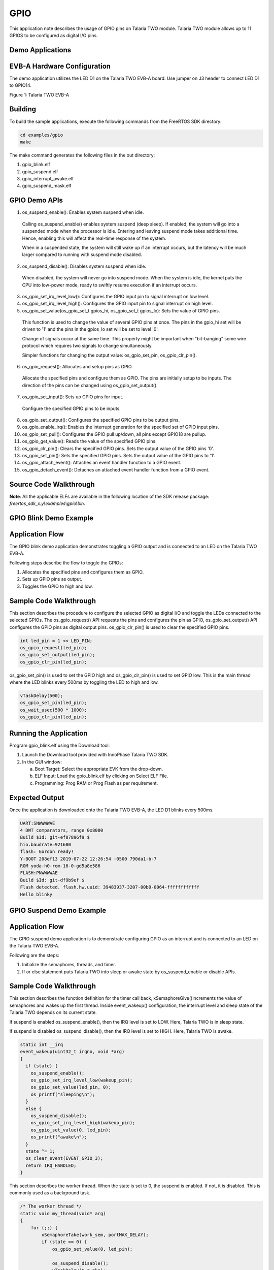 .. _ex gpio:

GPIO
----------------


This application note describes the usage of GPIO pins on Talaria TWO
module. Talaria TWO module allows up to 11 GPIOS to be configured as
digital I/O pins.

Demo Applications
~~~~~~~~~~~~~~~~~~~~~~~~~~~~~~~~~~

EVB-A Hardware Configuration
~~~~~~~~~~~~~~~~~~~~~~~~~~~~~~~~~~

The demo application utilizes the LED D1 on the Talaria TWO EVB-A board.
Use jumper on J3 header to connect LED D1 to GPIO14.

|image120|

Figure 1: Talaria TWO EVB-A

Building
~~~~~~~~~~~~~~~~~~~~~~~~~~~~~~~~~~

To build the sample applications, execute the following commands from
the FreeRTOS SDK directory:

.. code:: shell

      cd examples/gpio
      make


The make command generates the following files in the out directory:

1. gpio_blink.elf

2. gpio_suspend.elf

3. gpio_interrupt_awake.elf

4. gpio_suspend_mask.elf

GPIO Demo APIs
~~~~~~~~~~~~~~~~~~~~~~~~~~~~~~~~~~

1. os_suspend_enable(): Enables system suspend when idle.

..

   Calling os_suspend_enable() enables system suspend (deep sleep). If
   enabled, the system will go into a suspended mode when the processor
   is idle. Entering and leaving suspend mode takes additional time.
   Hence, enabling this will affect the real-time response of the
   system.

   When in a suspended state, the system will still wake up if an
   interrupt occurs, but the latency will be much larger compared to
   running with suspend mode disabled.

2. os_suspend_disable(): Disables system suspend when idle.

..

   When disabled, the system will never go into suspend mode. When the
   system is idle, the kernel puts the CPU into low-power mode, ready to
   swiftly resume execution if an interrupt occurs.

3. os_gpio_set_irq_level_low(): Configures the GPIO input pin to signal
   interrupt on low level.

4. os_gpio_set_irq_level_high(): Configures the GPIO input pin to signal
   interrupt on high level.

5. os_gpio_set_value(os_gpio_set_t gpios_hi, os_gpio_set_t gpios_lo):
   Sets the value of GPIO pins.

..

   This function is used to change the value of several GPIO pins at
   once. The pins in the gpio_hi set will be driven to '1' and the pins
   in the gpios_lo set will be set to level '0'.

   Change of signals occur at the same time. This property might be
   important when "bit-banging" some wire protocol which requires two
   signals to change simultaneously.

   Simpler functions for changing the output value: os_gpio_set_pin,
   os_gpio_clr_pin().

6. os_gpio_request(): Allocates and setup pins as GPIO.

..

   Allocate the specified pins and configure them as GPIO. The pins are
   initially setup to be inputs. The direction of the pins can be
   changed using os_gpio_set_output().

7. os_gpio_set_input(): Sets up GPIO pins for input.

..

   Configure the specified GPIO pins to be inputs.

8.  os_gpio_set_output(): Configures the specified GPIO pins to be
    output pins.

9.  os_gpio_enable_irq(): Enables the interrupt generation for the
    specified set of GPIO input pins.

10. os_gpio_set_pull(): Configures the GPIO pull up/down, all pins
    except GPIO18 are pullup.

11. os_gpio_get_value(): Reads the value of the specified GPIO pins.

12. os_gpio_clr_pin(): Clears the specified GPIO pins. Sets the output
    value of the GPIO pins '0'.

13. os_gpio_set_pin(): Sets the specified GPIO pins. Sets the output
    value of the GPIO pins to '1'.

14. os_gpio_attach_event(): Attaches an event handler function to a GPIO
    event.

15. os_gpio_detach_event(): Detaches an attached event handler function
    from a GPIO event.

Source Code Walkthrough
~~~~~~~~~~~~~~~~~~~~~~~~~~~~~~~~~~

**Note**: All the applicable ELFs are available in the following
location of the SDK release package:
*freertos_sdk_x.y\\examples\\gpio\\bin*.

GPIO Blink Demo Example
~~~~~~~~~~~~~~~~~~~~~~~~~~~~~~~~~~

Application Flow
~~~~~~~~~~~~~~~~

The GPIO blink demo application demonstrates toggling a GPIO output and
is connected to an LED on the Talaria TWO EVB-A.

Following steps describe the flow to toggle the GPIOs:

1. Allocates the specified pins and configures them as GPIO.

2. Sets up GPIO pins as output.

3. Toggles the GPIO to high and low.

Sample Code Walkthrough
~~~~~~~~~~~~~~~~~~~~~~~

This section describes the procedure to configure the selected GPIO as
digital I/O and toggle the LEDs connected to the selected GPIOs. The
os_gpio_request() API requests the pins and configures the pin as GPIO,
os_gpio_set_output() API configures the GPIO pins as digital output
pins. os_gpio_clr_pin() is used to clear the specified GPIO pins.

.. code:: shell

      int led_pin = 1 << LED_PIN;
      os_gpio_request(led_pin);
      os_gpio_set_output(led_pin);
      os_gpio_clr_pin(led_pin);


os_gpio_set_pin() is used to set the GPIO high and os_gpio_clr_pin() is
used to set GPIO low. This is the main thread where the LED blinks every
500ms by toggling the LED to high and low.

.. code:: shell

        vTaskDelay(500);
        os_gpio_set_pin(led_pin);
        os_wait_usec(500 * 1000);
        os_gpio_clr_pin(led_pin);


Running the Application 
~~~~~~~~~~~~~~~~~~~~~~~~

Program gpio_blink.elf using the Download tool:

1. Launch the Download tool provided with InnoPhase Talaria TWO SDK.

2. In the GUI window:

   a. Boot Target: Select the appropriate EVK from the drop-down.

   b. ELF Input: Load the gpio_blink.elf by clicking on Select ELF File.

   c. Programming: Prog RAM or Prog Flash as per requirement.

Expected Output
~~~~~~~~~~~~~~~

Once the application is downloaded onto the Talaria TWO EVB-A, the LED
D1 blinks every 500ms.

.. code:: shell

      UART:SNWWWWAE
      4 DWT comparators, range 0x8000
      Build $Id: git-ef87896f9 $
      hio.baudrate=921600
      flash: Gordon ready!
      Y-BOOT 208ef13 2019-07-22 12:26:54 -0500 790da1-b-7
      ROM yoda-h0-rom-16-0-gd5a8e586
      FLASH:PNWWWWAE
      Build $Id: git-df9b9ef $
      Flash detected. flash.hw.uuid: 39483937-3207-00b0-0064-ffffffffffff
      Hello blinky


GPIO Suspend Demo Example
~~~~~~~~~~~~~~~~~~~~~~~~~~~~~~~~~~

.. _application-flow-1:

Application Flow
~~~~~~~~~~~~~~~~

The GPIO suspend demo application is to demonstrate configuring GPIO as
an interrupt and is connected to an LED on the Talaria TWO EVB-A.

Following are the steps:

1. Initialize the semaphores, threads, and timer.

2. If or else statement puts Talaria TWO into sleep or awake state by
   os_suspend_enable or disable APIs.

.. _sample-code-walkthrough-1:

Sample Code Walkthrough
~~~~~~~~~~~~~~~~~~~~~~~

This section describes the function definition for the timer call back,
xSemaphoreGive()increments the value of semaphores and wakes up the
first thread. Inside event_wakeup() configuration, the interrupt level
and sleep state of the Talaria TWO depends on its current state.

If suspend is enabled os_suspend_enable(), then the IRQ level is set to
LOW. Here, Talaria TWO is in sleep state.

If suspend is disabled os_suspend_disable(), then the IRQ level is set
to HIGH. Here, Talaria TWO is awake.

.. code:: shell

      static int __irq
      event_wakeup(uint32_t irqno, void *arg)
      {
        if (state) {
          os_suspend_enable();
          os_gpio_set_irq_level_low(wakeup_pin);
          os_gpio_set_value(led_pin, 0);
          os_printf("sleeping\n");
        } 
        else {
          os_suspend_disable();
          os_gpio_set_irq_level_high(wakeup_pin);
          os_gpio_set_value(0, led_pin);
          os_printf("awake\n");
        }
        state ^= 1;
        os_clear_event(EVENT_GPIO_3);
        return IRQ_HANDLED;
      }


This section describes the worker thread. When the state is set to 0,
the suspend is enabled. If not, it is disabled. This is commonly used as
a background task.

.. code:: shell

      /* The worker thread */
      static void my_thread(void* arg)
      {
          for (;;) {
              xSemaphoreTake(work_sem, portMAX_DELAY);
              if (state == 0) {
                  os_gpio_set_value(0, led_pin);
      
                  os_suspend_disable();
                  vTaskDelay(t_awake);
                  os_suspend_enable();
                  os_gpio_set_value(led_pin, 0);
                  os_printf(".");
              } else {
                  os_printf("'");
              }
          }
      }


This section configures GPIO as an interrupt:

.. code:: shell

      wakeup_pin = 1 << os_get_boot_arg_int("wakeup", 18);
      /* Request pin for led indication */
      os_gpio_request(led_pin);
      os_gpio_set_output(led_pin);
      os_gpio_set_value(0, led_pin);
      /* gpio wakeup */
      state = 0;
      /*Request pin for wakeup from suspend*/
      os_gpio_request(wakeup_pin);
      os_gpio_set_input(wakeup_pin);
      os_gpio_set_irq_level_low(wakeup_pin);
      /*gpio event that is wakeup capable from suspend*/
      os_gpio_enable_irq(wakeup_pin, 3);
      /*Register gpio wakeup event handler*/
      os_attach_event(EVENT_GPIO_3, event_wakeup, NULL);
      /*enable pull-up as the irq will trigger on high to low*/
      os_gpio_set_pull(GPIO_PIN(wakeup_pin));


Here, wakeup_pin (18) is configured as an interrupt which is triggered
whenever the GPIO18 is set to LOW. It is also configured to call
event_wakeup(), whenever Talaria TWO wakes up from GPIO interrupt
source.

.. _running-the-application-1:

Running the Application
~~~~~~~~~~~~~~~~~~~~~~~

Program gpio_suspend.elf using the Download tool:

1. Launch the Download tool provided with InnoPhase Talaria TWO SDK.

2. In the GUI window:

   a. Boot Target: Select the appropriate EVK from the drop-down.

   b. ELF Input: Load the gpio_suspend.elf by clicking on Select ELF
      File.

   c. Programming: Prog RAM or Prog Flash as per requirement.

.. _expected-output-1:

Expected Output
~~~~~~~~~~~~~~~

Once the application is downloaded onto the Talaria TWO EVB-A, the LED
D1 is ON.

In the demo application, Talaria TWO goes into Sleep Mode and wakes up
and prints a ‘.’ every 300ms.

Next, use a jumper on GPIO18 and pull it LOW or connect it to GND.
Connecting GPIO18 to GND will wake the Talaria TWO from sleep, and then
go back to sleep.

This is achieved by attaching a GPIO interrupt on GPIO18. It is observed
that LED D1 is turned OFF every time Talaria TWO wakes up.

.. code:: shell

      Y-BOOT 208ef13 2019-07-22 12:26:54 -0500 790da1-b-7
      ROM yoda-h0-rom-16-0-gd5a8e586
      FLASH:PNWWWWAE
      Build $Id: git-df9b9ef $
      Flash detected. flash.hw.uuid: 39483937-3207-00b0-0064-ffffffffffff
      SUSPEND test
      timer started
      .....................................awake
      sleeping
      awake
      'sleeping
      awake
      sleeping
      awake
      sleeping
      awake
      sleeping
      awake
      sleeping
      awake
      sleeping
      awake
      sleeping
      awake
      sleeping
      awake
      sleeping
      awake
      sleeping
      ......awake
      sleeping
      awake
      sleeping
      awake
      'sleeping
      awake
      sleeping
      awake
      sleeping
      awake
      sleeping
      awake
      sleeping
      awake
      sleeping
      awake
      sleeping
      awake
      sleeping
      awake
      sleeping
      awake
      sleeping
      awake
      sleeping
      awake
      'sleeping
      awake
      sleeping
      awake
      sleeping
      awake
      sleeping
      awake
      sleeping
      awake
      sleeping
      awake
      sleeping
      ..........................................



GPIO Suspend Mask Demo Example
~~~~~~~~~~~~~~~~~~~~~~~~~~~~~~~~~~

.. _application-flow-2:

Application Flow
~~~~~~~~~~~~~~~~

The GPIO suspend mask demo application demonstrates configuring the
GPIOs as input or output when the Talaria TWO module is in suspend mode.

Following are the steps:

1. Configure the GPIOs to desired state.

2. Output enable (oe) for GPIO14 and GPIO5 using bit masking.

3. GPIO5 is set to HIGH when in suspend.

4. In a while (1) loop, GPIO5 is set to HIGH when in suspend and
   previous GPIO level is restored for every configured interval (5
   seconds).

.. _sample-code-walkthrough-2:

Sample Code Walkthrough
~~~~~~~~~~~~~~~~~~~~~~~

To configure the GPIOs to a desired state when Talaria TWO is in suspend
mode, os_gpio_masks_suspend_set(struct os_gpio_masks mask) can be used
according to the os_gpio_masks struct.

.. code:: shell

      struct os_gpio_masks {
        uint32_t ie;
        uint32_t oe;
        uint32_t pe;
        uint32_t o;
      };



When the Talaria TWO module comes out of suspend mode, the kernel would
configure the GPIOs to their previous state before entering suspend.

.. code:: shell

      suspend_mask.ie = 0x00;
      suspend_mask.oe = 0b100000000100000; //OE on gpio14 and gpio5
      suspend_mask.pe = 0x00;
      suspend_mask.o = 0b000000000100000; //gpio5 set to HIGH when suspend


.. _running-the-application-2:

Running the Application
~~~~~~~~~~~~~~~~~~~~~~~

Program gpio_suspend_mask.elf using the Download Tool:

1. Launch the Download Tool provided with InnoPhase Talaria TWO SDK.

2. In the GUI window:

a. Boot Target: Select the appropriate EVK from the drop-down.

b. ELF Input: Load the gpio_suspend_mask.elf by clicking on Select ELF
   File.

c. Programming: Prog RAM or Prog Flash as per requirement.

.. _expected-output-2:

Expected Output
~~~~~~~~~~~~~~~

As shown in Figure 2, connect the Talaria TWO board with the appropriate
GPIOs to the Logic Analyzer with the required wires, and check the Logic
analyzer’s output.

|image121|

Figure 2: GPIO suspend mask demo- Block diagram

As shown in Figure 3, GPIO 5 is set to HIGH when in suspend and previous
GPIO level is restored for every configure interval (5 seconds).

|image122|

Figure 3: Logic Analyzer output

**Console output**:

.. code:: shell

      UART:SNWWWWAE
      Build $Id: git-b664be2af $
      hio.baudrate=921600
      flash: Gordon ready!
      Y-BOOT 208ef13 2019-07-22 12:26:54 -0500 790da1-b-7
      ROM yoda-h0-rom-16-0-gd5a8e586
      FLASH:PNWWWWAEBuild $Id: git-1ce73bb $
      Flash detected. flash.hw.uuid: 39483937-3207-0094-0054-ffffffffffff
      GPIO Mask test
      T2 sleeping
      T2 awake
      T2 sleeping
      T2 awake
      T2 sleeping
      T2 awake
      T2 sleeping
      T2 awake
      T2 sleeping
      T2 awake
      T2 sleeping
      T2 awake
      T2 sleeping
      T2 awake
      T2 sleeping
      T2 awake
      T2 sleeping
      T2 awake
      T2 sleeping
      T2 awake
      T2 sleeping
      T2 awake
      T2 sleeping
      T2 awake
      T2 sleeping
      T2 awake
      T2 sleeping
      T2 awake
      T2 sleeping
      T2 awake
      T2 sleeping
      T2 awake
      T2 sleeping
      T2 awake
      T2 sleeping
      T2 awake
      T2 sleeping


GPIO Interrupt Awake Demo Example
~~~~~~~~~~~~~~~~~~~~~~~~~~~~~~~~~~

.. _application-flow-3:

Application Flow
~~~~~~~~~~~~~~~~

The GPIO interrupt awake demo application demonstrates the configuration
of two GPIO input pins to signal interrupt on low level.

Following are the steps:

1. Initialize the wakeup parameters.

2. Select a GPIO for waking up the Talaria TWO module and attach an
   event handler function to a GPIO event.

3. Identify the wakeup source array index of the wakeup signal currently
   being debounced.

4. Debouncing logic to detect the switch debouncing.

5. Callback function to show case enabling the interrupt.

6. Detach an attached event handler function from a GPIO event.

.. _sample-code-walkthrough-3:

Sample Code Walkthrough
~~~~~~~~~~~~~~~~~~~~~~~

This section describes the main function of the gpio_interrupt_awake
application. It initializes the wakeup parameters and initiates the GPIO
configured as an interrupt pin through boot arguments.

.. code:: shell

      wakeup_init();
          wakeup_gpio = os_get_boot_arg_int("key_pin", 0xFF);
          if(wakeup_gpio != 0xFF)
          {
                 if(wakeup_gpio_select(0, wakeup_gpio, WAKEUP_TRIG_LVL_LOW,   
                    DEBOUNCE_TIME_MS, callback_1) == -1)
                 return -1;
          }
          wakeup_gpio = os_get_boot_arg_int("pir_pin", 0xFF);
          if(wakeup_gpio != 0xFF)
          {
               if(wakeup_gpio_select(1, wakeup_gpio, WAKEUP_TRIG_LVL_LOW,  
                    DEBOUNCE_TIME_MS, callback_2) == -1)
                   return -1;
           }
      
          /*Enter suspend state*/
          os_suspend_enable();
          while(1){
              vTaskDelay(10000);
          }



wakeup_init()initiates the wakeup parameters. wakeup_gpio_select()
selects a GPIO to wake up the Talaria TWO module and then the Talaria
TWO module will enter into suspend mode (sleep mode).

wakeup_gpio_select() selects a GPIO for waking up the Talaria TWO module
through an interrupt event (GPIO to which the wakeup source (Push button
switch) is connected).

os_gpio_set_irq_level_low() is a logic level of the GPIO pin when a
wakeup signal is invoked. This level is used for identifying the IRQ
level.

This block of code will attach an event handler function to a GPIO
event. The GPIO pin configured through the boot argument is an input pin
and the os_gpio_attach_event() attaches an event handler function to a
GPIO event.

**Note:** In this example we have demonstrated event 3 (gpio_event_3).

.. code:: shell

      if(!os_gpio_request(GPIO_PIN(gpio_pin)) || wakeup_index >=  
                MAX_WAKEUP_SOURCE_CNT) {
              os_printf("\n wakeup_gpio_select for gpio %d failed..!\n", 
                   gpio_pin);
      	    return -1;
          }
      wakeup_src[wakeup_index].gpio = gpio_pin;
      os_gpio_set_input(GPIO_PIN(wakeup_src[wakeup_index].gpio));
        if(trigger_level == 0){
          	wakeup_src[wakeup_index].irq_level = 0;
          	os_gpio_set_irq_level_low(GPIO_PIN(wakeup_src[wakeup_in
                 dex].gpio));
          }
      
      wakeup_src[wakeup_index].wakeup_clbk = fptr;
      wakeup_src[wakeup_index].debounce_ms = 1000UL * debounce_ms;
      
      os_gpio_attach_event(gpio_event_3, gpio_changed, NULL);
      wakeup_src[wakeup_index].xTimer = xTimerCreate(
             /* Just a text name, not used by the RTOS kernel. */
              "Timer",
              /* The timer period in ticks, must be greater than 0. */
              wakeup_src[wakeup_index].debounce_ms,
              /* The timers will auto-reload themselves when they expire. */
              pdFALSE,
              /* The ID is used to store a count of the number of times the       
                 timer has expired, which is initialised to 0. */
              (void*)0,
              /* Each timer calls the same callback when it expires. */
              vTimerCallback);
          if (wakeup_src[wakeup_index].xTimer == NULL) {
              /* The timer was not created. */
              os_printf("timer create failed.!\n");
              return -1;
          }
      
      os_gpio_enable_irq(GPIO_PIN(wakeup_src[wakeup_index].gpio), 3);         
      //Testing with gpio event 3 for key_pin
      os_printf("\n gpio-%d is selected for the interrupt \n",   
      wakeup_src[wakeup_index].gpio);
      return 0;


After attaching the event, the timer will be created to check the
interrupt occurrence in the configured GPIO PIN.

If an interrupt occurs in any of the configured GPIO pins, the
gpio_changed() handler function will be executed. The GPIO ISR handler
finds which wake-up source triggered the IRQ.

.. code:: shell

      /* find which wakeup source triggered the IRQ */
          wakeup_index = wakeup_index_from_irq();
          if (wakeup_index != 0xFF) {
              // delay for debounce
              if (xTimerStart(wakeup_src[wakeup_index].xTimer, 0) != pdPASS) {
                  while (1)
                     ;
              }
              /* disable all wakeup source IRQs, debounce one at a time */
              disable_wakeup_irqs();
              wakeup_src[wakeup_index].debouncing = true;
      }


The wakeup_index_from_irq()identifies which wakeup source is causing the
interruption.

.. code:: shell

      for(wakeup_index = 0; wakeup_index < MAX_WAKEUP_SOURCE_CNT; wakeup_index++)
          {
              if(wakeup_src[wakeup_index].gpio != 0xFF)
              {
                  if(wakeup_src[wakeup_index].invoked == true)
                  {
                      irq_level = !wakeup_src[wakeup_index].irq_level;
                  }
                  else
                  {
                      irq_level = wakeup_src[wakeup_index].irq_level;
                  }
                  gpio_val = os_gpio_get_value(
                                GPIO_PIN(wakeup_src[wakeup_index].gpio));
                  gpio_val = gpio_val >> wakeup_src[wakeup_index].gpio;
                  if(irq_level == (uint8_t)gpio_val)
                  {
                      return wakeup_index;
                  }
      }


The xTimerStart() executes the timer delay function and debounce logic
to avoid registering multiple interrupts in a short period of time. The
debouncing logic executes the 40ms debouncing time.

The disable_wakeup_irqs() will disable all wakeup source IRQs, debounce
one at a time and it will find which wakeup source is being debounced.

.. code:: shell

      uint8_t wakeup_index;
          for(wakeup_index = 0; wakeup_index < MAX_WAKEUP_SOURCE_CNT;  
                      wakeup_index++)
          {
              if(wakeup_src[wakeup_index].gpio != 0xFF)
              {
                  os_gpio_disable_irq(GPIO_PIN(
                           wakeup_src[wakeup_index].gpio));
              }
          }



The debouncing_wakeup_src()identifies the wake-up source array index of
the wake-up signal currently being debounced.

.. code:: shell

      uint8_t wakeup_index;
      for(wakeup_index = 0; wakeup_index < MAX_WAKEUP_SOURCE_CNT; 
                  wakeup_index++)
          {
              if(wakeup_src[wakeup_index].debouncing == true)
              {
                  return wakeup_index;
              }
          }


The debounce_fn()is called from the configured callout. This callout
function is for debouncing the wakeup signal. The debounce logic will
validate that the wake-up signal is in a stable state after the delay.

.. code:: shell

      uint8_t wakeup_index = debouncing_wakeup_src();
      if(wakeup_src[wakeup_index].invoked == false){
              if(wakeup_src[wakeup_index].irq_level == 0){
                 if(os_gpio_get_value
                   (GPIO_PIN(wakeup_src[wakeup_index].gpio)) == false){
                      wakeup_src[wakeup_index].invoked = true;              
                      os_gpio_set_irq_level_high
                                (GPIO_PIN(wakeup_src[wakeup_index].gpio));
                      // send message to custom task
                      wakeup_src[wakeup_index].invoke_count++;
                      wakeup_src[wakeup_index].wakeup_clbk();
                      os_suspend_disable();
                  }
              }
          }
      else{
          if(wakeup_src[wakeup_index].irq_level == 0){
                  if(os_gpio_get_value(
                          GPIO_PIN(wakeup_src[wakeup_index].gpio)) != false){
                      wakeup_src[wakeup_index].invoked = false;                
                      os_gpio_set_irq_level_low(
                              GPIO_PIN(wakeup_src[wakeup_index].gpio));
                      os_suspend_enable();
                  }
              }
          }
      if ((wakeup_src[wakeup_index].invoke_count) == 10){
          	  os_gpio_detach_event(gpio_event_3, gpio_changed);
          	  os_printf(" \n Interrupt_count exceeded to -%d \n",  
                  wakeup_src[wakeup_index].invoke_count);
          }
      enable_wakeup_irqs();
      wakeup_src[wakeup_index].debouncing = false;
      }



**Note:** The debounce logic will count the number of interrupt
occurrences. Once the number of interrupts equals 10, the
os_gpio_detach_event()will detach an attached event handler function
from a GPIO event. Also, Talaria TWO module will enter awake state.

enable_wakeup_irqs()enables the interrupt from all wake-up sources once
the switch is debounced.

.. code:: shell

      uint8_t wakeup_index;
      for(wakeup_index = 0; wakeup_index < MAX_WAKEUP_SOURCE_CNT;  
              wakeup_index++)
          {
              if(wakeup_src[wakeup_index].gpio != 0xFF)
              {
                  os_gpio_enable_irq(
                     GPIO_PIN(wakeup_src[wakeup_index].gpio), 3);
                  /*Testing with gpio event 3 for key_pin */
              }
      }



.. _running-the-application-3:

Running the Application
~~~~~~~~~~~~~~~~~~~~~~~

Program gpio_interrupt_awake.elf using the Download tool:

3. Launch the Download tool provided with InnoPhase Talaria TWO SDK.

4. In the GUI window:

d. Boot Target: Select the appropriate EVK from the drop-down.

e. ELF Input: Load the gpio_interrupt_awake.elf by clicking on Select
   ELF File.

f. Boot Arguments: Pass the following boot arguments:

.. code:: shell

      key_pin=20, pir_pin=21  

g. Programming: Prog RAM or Prog Flash as per requirement.

.. _expected-output-3:

Expected Output
~~~~~~~~~~~~~~~

In the demo application, Talaria TWO goes into Sleep Mode. Use a push
button switch on which all the GPIOs are configured as an Interrupt.
Connecting push button switch to GND will wake the Talaria TWO from
sleep, and then goes back to sleep.

After ten (10) interrupts in any one of the configured interrupt pins,
the application will detach an attached event handler function from a
GPIO event.

**Note**: In this example, GPIO 20 and 21 are used as an external
interrupt pins.

.. code:: shell

      Y-BOOT 208ef13 2019-07-22 12:26:54 -0500 790da1-b-7
      ROM yoda-h0-rom-16-0-gd5a8e586
      FLASH:PNWWWWAEBuild $Id: git-1ce73bb $
      Flash detected. flash.hw.uuid: 39483937-3207-0094-0054-ffffffffffff
      Interrupt test
      ------------------- PROG Flash: Start Time 27 Jul 2023 12:38:18 PM -------------------
      UART:SNWWWWAE
      Build $Id: git-b664be2af $
      hio.baudrate=921600
      flash: Gordon ready!
      
      Y-BOOT 208ef13 2019-07-22 12:26:54 -0500 790da1-b-7
      ROM yoda-h0-rom-16-0-gd5a8e586
      FLASH:PNWWWWWAEBuild $Id: git-1ce73bb $
      Flash detected. flash.hw.uuid: 39483937-3207-0094-0054-ffffffffffff
      Bootargs: key_pin=20 pir_pin=21
      Interrupt test
      
       gpio-20 is selected for the interrupt 
      
       gpio-21 is selected for the interrupt 
      
       Key_Pin interrupt enabled 
      
       Pir_pin interrupt enabled 
      
       Key_Pin interrupt enabled 
      
       Pir_pin interrupt enabled 
      
       Key_Pin interrupt enabled 
      
       Pir_pin interrupt enabled 



|image123|

Figure 4: Otii capture for gpio_interrupt_awake application

.. |image120| image:: media/image120.png
   :width: 6.49606in
   :height: 4.54969in
.. |image121| image:: media/image121.png
   :width: 5.90551in
   :height: 3.52683in
.. |image122| image:: media/image122.png
   :width: 6.29921in
   :height: 2.4958in
.. |image123| image:: media/image123.png
   :width: 6.10236in
   :height: 3.51897in
